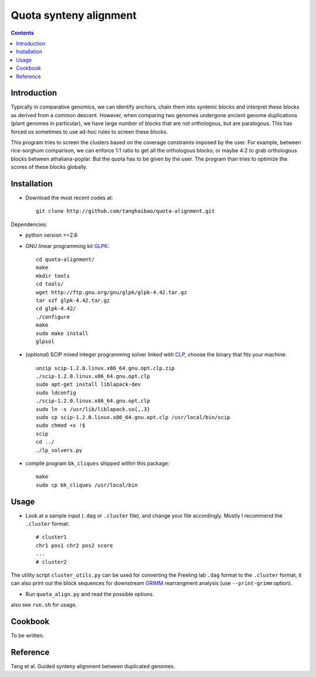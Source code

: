 Quota synteny alignment
=========================

.. contents ::

Introduction
------------

Typically in comparative genomics, we can identify anchors, chain them into syntenic blocks and interpret these blocks as derived from a common descent. However, when comparing two genomes undergone ancient genome duplications (plant genomes in particular), we have large number of blocks that are not orthologous, but are paralogous. This has forced us sometimes to use ad-hoc rules to screen these blocks. 

This program tries to screen the clusters based on the coverage constraints imposed by the user. For example, between rice-sorghum comparison, we can enforce 1:1 ratio to get all the orthologous blocks; or maybe 4:2 to grab orthologous blocks between athaliana-poplar. But the quota has to be given by the user. The program than tries to optimize the scores of these blocks globally.

Installation
------------

- Download the most recent codes at::

    git clone http://github.com/tanghaibao/quota-alignment.git 

Dependencies:

- python version >=2.6

- GNU linear programming kit `GLPK <http://www.gnu.org/software/glpk/>`_::

    cd quota-alignment/
    make
    mkdir tools
    cd tools/
    wget http://ftp.gnu.org/gnu/glpk/glpk-4.42.tar.gz
    tar xzf glpk-4.42.tar.gz
    cd glpk-4.42/
    ./configure
    make
    sudo make install
    glpsol


- (*optional*) SCIP mixed integer programming solver linked with `CLP <http://scip.zib.de/download.shtml>`_, choose the binary that fits your machine::

    unzip scip-1.2.0.linux.x86_64.gnu.opt.clp.zip
    ./scip-1.2.0.linux.x86_64.gnu.opt.clp
    sudo apt-get install liblapack-dev
    sudo ldconfig
    ./scip-1.2.0.linux.x86_64.gnu.opt.clp
    sudo ln -s /usr/lib/liblapack.so{,.3}
    sudo cp scip-1.2.0.linux.x86_64.gnu.opt.clp /usr/local/bin/scip
    sudo chmod +x !$
    scip
    cd ../
    ./lp_solvers.py

- compile program ``bk_cliques`` shipped within this package::

    make
    sudo cp bk_cliques /usr/local/bin


Usage
-----
- Look at a sample input (``.dag`` or ``.cluster`` file), and change your file accordingly. Mostly I recommend the ``.cluster`` format::

    # cluster1
    chr1 pos1 chr2 pos2 score
    ...
    # cluster2

The utility script ``cluster_utils.py`` can be used for converting the Freeling lab ``.dag`` format to the ``.cluster`` format, it can also print out the block sequences for downstream `GRIMM <http://grimm.ucsd.edu/GRIMM/>`_ rearrangment analysis (use ``--print-grimm`` option).

- Run ``quota_align.py`` and read the possible options.

also see ``run.sh`` for usage.


Cookbook
--------
To be written.


Reference
---------
Tang et al. Guided synteny alignment between duplicated genomes.
